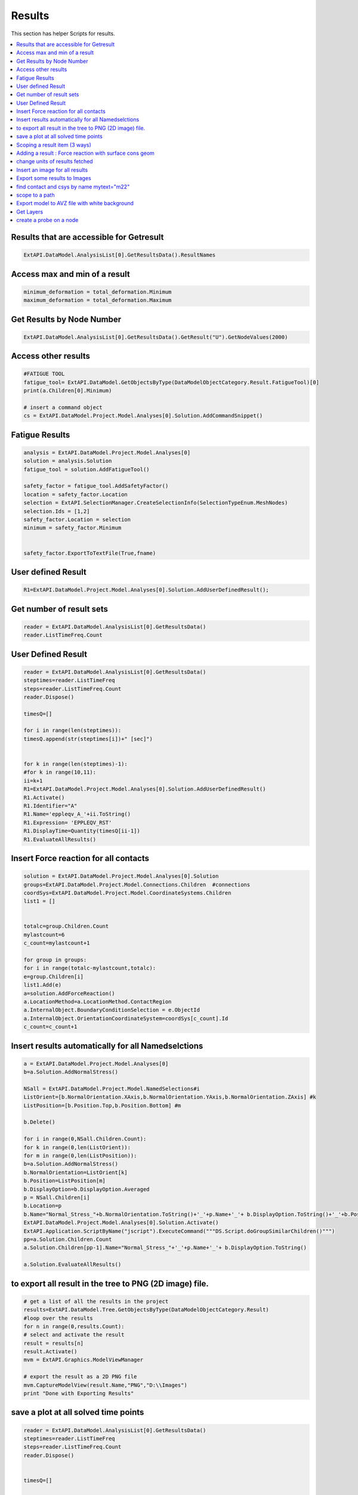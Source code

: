 .. _results:

Results
==============

This section has helper Scripts for results.


.. contents::
   :local:
   :depth: 4


Results that are accessible for Getresult
^^^^^^^^^^^^^^

.. code:: python


    ExtAPI.DataModel.AnalysisList[0].GetResultsData().ResultNames

Access max and min of a result
^^^^^^^^^^^^^^

.. code:: python


    minimum_deformation = total_deformation.Minimum
    maximum_deformation = total_deformation.Maximum


Get Results by Node Number
^^^^^^^^^^^^^^

.. code:: python

    

    ExtAPI.DataModel.AnalysisList[0].GetResultsData().GetResult("U").GetNodeValues(2000)


Access other results 
^^^^^^^^^^^^^^

.. code:: python

        


    #FATIGUE TOOL 
    fatigue_tool= ExtAPI.DataModel.GetObjectsByType(DataModelObjectCategory.Result.FatigueTool)[0]
    print(a.Children[0].Minimum)

    # insert a command object 
    cs = ExtAPI.DataModel.Project.Model.Analyses[0].Solution.AddCommandSnippet()




Fatigue Results 
^^^^^^^^^^^^^^

.. code:: python

        

    analysis = ExtAPI.DataModel.Project.Model.Analyses[0]
    solution = analysis.Solution
    fatigue_tool = solution.AddFatigueTool()

    safety_factor = fatigue_tool.AddSafetyFactor()
    location = safety_factor.Location
    selection = ExtAPI.SelectionManager.CreateSelectionInfo(SelectionTypeEnum.MeshNodes)
    selection.Ids = [1,2]
    safety_factor.Location = selection
    minimum = safety_factor.Minimum


    safety_factor.ExportToTextFile(True,fname)


User defined Result
^^^^^^^^^^^^^^

.. code:: python

    

    R1=ExtAPI.DataModel.Project.Model.Analyses[0].Solution.AddUserDefinedResult();


Get number of result sets
^^^^^^^^^^^^^^

.. code:: python

    

    reader = ExtAPI.DataModel.AnalysisList[0].GetResultsData()
    reader.ListTimeFreq.Count


User Defined Result
^^^^^^^^^^^^^^

.. code:: python

        

    reader = ExtAPI.DataModel.AnalysisList[0].GetResultsData()
    steptimes=reader.ListTimeFreq
    steps=reader.ListTimeFreq.Count
    reader.Dispose()

    timesQ=[]

    for i in range(len(steptimes)):
    timesQ.append(str(steptimes[i])+" [sec]")

    
    for k in range(len(steptimes)-1):
    #for k in range(10,11):
    ii=k+1
    R1=ExtAPI.DataModel.Project.Model.Analyses[0].Solution.AddUserDefinedResult()
    R1.Activate()
    R1.Identifier="A"
    R1.Name='eppleqv_A_'+ii.ToString()
    R1.Expression= 'EPPLEQV_RST'
    R1.DisplayTime=Quantity(timesQ[ii-1])
    R1.EvaluateAllResults()



Insert Force reaction for all contacts
^^^^^^^^^^^^^^

.. code:: python

    

    solution = ExtAPI.DataModel.Project.Model.Analyses[0].Solution
    groups=ExtAPI.DataModel.Project.Model.Connections.Children  #connections
    coordSys=ExtAPI.DataModel.Project.Model.CoordinateSystems.Children
    list1 = []


    totalc=group.Children.Count
    mylastcount=6
    c_count=mylastcount+1

    for group in groups:
    for i in range(totalc-mylastcount,totalc):
    e=group.Children[i]
    list1.Add(e)
    a=solution.AddForceReaction()
    a.LocationMethod=a.LocationMethod.ContactRegion
    a.InternalObject.BoundaryConditionSelection = e.ObjectId  
    a.InternalObject.OrientationCoordinateSystem=coordSys[c_count].Id
    c_count=c_count+1


Insert results automatically for all Namedselctions
^^^^^^^^^^^^^^

.. code:: python

        

    a = ExtAPI.DataModel.Project.Model.Analyses[0]
    b=a.Solution.AddNormalStress()

    NSall = ExtAPI.DataModel.Project.Model.NamedSelections#i
    ListOrient=[b.NormalOrientation.XAxis,b.NormalOrientation.YAxis,b.NormalOrientation.ZAxis] #k
    ListPosition=[b.Position.Top,b.Position.Bottom] #m

    b.Delete()
    
    for i in range(0,NSall.Children.Count):
    for k in range(0,len(ListOrient)):
    for m in range(0,len(ListPosition)):
    b=a.Solution.AddNormalStress()
    b.NormalOrientation=ListOrient[k]
    b.Position=ListPosition[m]
    b.DisplayOption=b.DisplayOption.Averaged
    p = NSall.Children[i]
    b.Location=p
    b.Name="Normal_Stress_"+b.NormalOrientation.ToString()+'_'+p.Name+'_'+ b.DisplayOption.ToString()+'_'+b.Position.ToString()
    ExtAPI.DataModel.Project.Model.Analyses[0].Solution.Activate()
    ExtAPI.Application.ScriptByName("jscript").ExecuteCommand("""DS.Script.doGroupSimilarChildren()""")
    pp=a.Solution.Children.Count
    a.Solution.Children[pp-1].Name="Normal_Stress_"+'_'+p.Name+'_'+ b.DisplayOption.ToString()

    a.Solution.EvaluateAllResults()


to export all result in the tree to PNG (2D image) file.
^^^^^^^^^^^^^^

.. code:: python

        

    # get a list of all the results in the project
    results=ExtAPI.DataModel.Tree.GetObjectsByType(DataModelObjectCategory.Result)
    #loop over the results
    for n in range(0,results.Count):
    # select and activate the result                      
    result = results[n]
    result.Activate()
    mvm = ExtAPI.Graphics.ModelViewManager

    # export the result as a 2D PNG file
    mvm.CaptureModelView(result.Name,"PNG","D:\\Images")
    print "Done with Exporting Results"


save a plot at all solved time points
^^^^^^^^^^^^^^

.. code:: python

    

    reader = ExtAPI.DataModel.AnalysisList[0].GetResultsData()
    steptimes=reader.ListTimeFreq
    steps=reader.ListTimeFreq.Count
    reader.Dispose()


    timesQ=[]

    for i in range(len(steptimes)):
    timesQ.append(str(steptimes[i])+" [sec]")

    sol= ExtAPI.DataModel.Project.Model.Analyses[0].Solution 
    R1=sol.AddTemperature()


    for k in range(0,len(timesQ)):
    R1.Activate()
    R1.DisplayTime=Quantity(timesQ[k])
    R1.Name='Temperature_at_time_'+timesQ[k].ToString()
    R1.EvaluateAllResults()
    mvm = ExtAPI.Graphics.ModelViewManager
    mvm.CaptureModelView(R1.Name, "PNG", "D:\My_Projects")


Scoping a result item (3 ways)
^^^^^^^^^^^^^^

.. code:: python

    



    solution = ExtAPI.DataModel.Project.Model.Analyses[0].Solution

    #using a named selection
    total_deformation1 = solution.AddTotalDeformation()
    ns = ExtAPI.DataModel.Project.Model.NamedSelections.Children[0]
    total_deformation1.Location = ns
    total_deformation1.Name='total_deformation1'

    #using Reference Id of Geometry
    total_deformation2 = solution.AddTotalDeformation()
    scope = ExtAPI.SelectionManager.CreateSelectionInfo(SelectionTypeEnum.GeometryEntities)
    scope.Ids = [18]
    total_deformation2.Location = scope
    total_deformation2.Name='total_deformation2'

    #using current gui selection 
    #TODO ASk Dipin. will this work ?
    gui=ExtAPI.SelectionMgr.CurrentSelection.Ids   #my current selection is stored
    total_deformation3 = solution.AddTotalDeformation()
    scope = ExtAPI.SelectionManager.CreateSelectionInfo(SelectionTypeEnum.GeometryEntities)
    scope.Ids = gui
    total_deformation3.Location = scope
    total_deformation3.Name='total_deformation3'


Adding a result : Force reaction with surface cons geom
^^^^^^^^^^^^^^

.. code:: python

        

    solu= ExtAPI.DataModel.Project.Model.Analyses[0].Solution
    fb=solu.AddForceReaction()
    fb.LocationMethod=LocationDefinitionMethod.Surface
    surf = ExtAPI.DataModel.Project.Model.ConstructionGeometry.Children[0]
    fb.SurfaceSelection=surf


    geo= ExtAPI.SelectionManager.CreateSelectionInfo(SelectionTypeEnum.GeometryEntities)
    geo.Ids=[6]

    NS=ExtAPI.DataModel.AnalysisList[0].Components
    #  NS is a list of lists : [[31], [4, 5, 6, 7, 24, 25, 26, 27, 32, 33, 34, 35]]
    n1=NS[0]

    n2=ExtAPI.DataModel.Project.Model.NamedSelections.Children[0]
    # n2 is : Ansys.ACT.Automation.Mechanical.MainThread.NamedSelection


^^^^^^^^^^^^^^

.. code:: python

        
    ii=1
    R1=ExtAPI.DataModel.Project.Model.Analyses[0].Solution.AddUserDefinedResult()
    R1.Activate()
    R1.Identifier="A"
    R1.Name='MaxCrnrAngl'+ii.ToString()
    R1.Expression= 'MESH_MAXIMUM_CORNER_ANGLE'
    R1.DisplayTime=Quantity("0.1 [sec]")
    R1.EvaluateAllResults()


    enum=57
    analysis = ExtAPI.DataModel.AnalysisList[0]
    reader=analysis.GetResultsData()
    reader.CurrentResultSet=1
    res=reader.GetResult('MESH_')
    res.SelectComponents(['MAXIMUM_CORNER_ANGLE'])
    res.GetElementValues(enum)
    reader.Dispose()


    elementId=1

    reader=ExtAPI.DataModel.AnalysisList[0].GetResultsData()
    reader.CurrentResultSet=1
    P=reader.GetResult("S")
    P.SelectComponents(["X"]) 
    f=P.GetElementValues(elementId) 
    reader.Dispose()


change units of results fetched
^^^^^^^^^^^^^^

.. code:: python

        

    import units
    analysis = ExtAPI.DataModel.Project.Model.Analyses[0]
    reader = analysis.GetResultsData()
    stress = reader.GetResult("S")
    unit_stress = stress.GetComponentInfo("X").Unit
    conv_stress = units.ConvertUnit(1.,unit_stress,"Pa","Stress")


Insert an image for all results
^^^^^^^^^^^^^^

.. code:: python

    

    results = ExtAPI.DataModel.Project.Model.GetChildren[Ansys.ACT.Automation.Mechanical.Results.Result](True)
    ids = []
    with Transaction(suspendClicks=False):
        for result in results:
            if not result.Suppressed:
                if not result.ObjectId in ids:
                    result.Activate()
                    result.AddImage()
                    ids.Add(result.ObjectId)
    
    ExtAPI.DataModel.Tree.Refresh()


Export some results to Images
^^^^^^^^^^^^^^

.. code:: python

    

    allresults=ExtAPI.DataModel.GetObjectsByType(DataModelObjectCategory.Result)

    rtype=Ansys.ACT.Automation.Mechanical.Results.StressResults.NormalStress
    f = [i for i in allresults if i.GetType() == rtype]

    ExtAPI.Graphics.Camera.SetSpecificViewOrientation(ViewOrientationType.Iso)
    path1=r"D:\myplots"


    for n in range(0,f.Count):                 
        result = f[n]
        result.Parent.Activate()
        selection = ExtAPI.SelectionManager.CreateSelectionInfo(SelectionTypeEnum.GeometryEntities)
        selection.Ids = result.Location.Ids   #or [result.Location.Ids[0]] for the first object only 
        ExtAPI.Graphics.Camera.SetFit(selection)
        result.Activate()
        #ExtAPI.Graphics.Camera.SetFit()
        path3=path1+"\\"+result.Name+"_location"+".png"
        ExtAPI.Graphics.ExportScreenToImage(path3)


find contact and csys  by name mytext="m22"
^^^^^^^^^^^^^^

.. code:: python

        

    #find contact and csys  by name mytext="m22"
    ContAll=ExtAPI.DataModel.Project.Model.Connections.GetChildren[Ansys.ACT.Automation.Mechanical.Connections.ContactRegion](True)
    a1 = [i for i in ContAll if i.Name == mytext][0]


    c1=ExtAPI.DataModel.AnalysisList[0].DataObjects.GetByName('Coordinate Systems').DataObjects.GetByName(mytext) #datawrapper
    c2=ExtAPI.DataModel.GetObjectById(c1.Id) #object

    f = ExtAPI.DataModel.Project.Model.Analyses[0].Solution.AddForceReaction()
    f.LocationMethod =  LocationDefinitionMethod.ContactRegion
    f.ContactRegionSelection=a1
    f.Orientation=c2


scope to a path
^^^^^^^^^^^^^^

.. code:: python

    

    model = ExtAPI.DataModel.Project.Model 
    analysis = model.Analyses[0]
    s = analysis.Solution.AddMaximumPrincipalStress()
    s.ScopingMethod = GeometryDefineByType.Path
    path1 = model.ConstructionGeometry.Children[0]
    sel = ExtAPI.SelectionManager.CurrentSelection

    pathLoc = Ansys.Mechanical.Selection.PathLocation(path1, sel)

    s.Location = pathLoc


Export model to AVZ file with white background
^^^^^^^^^^^^^^

.. code:: python

    


    #  export model to AVZ file with white background
    setting3d = Ansys.Mechanical.Graphics.Graphics3DExportSettings()
    setting3d.Background = GraphicsBackgroundType.White
    Graphics.Export3D("c:\\avz_white.avz", Graphics3DExportFormat.AVZ, setting3d)

    #export image with enhanced resolution to PNG file
    setting2d = Ansys.Mechanical.Graphics.GraphicsImageExportSettings()
    setting2d.Resolution = GraphicsResolutionType.EnhancedResolution
    Graphics.ExportImage("c:\\temp\\image_enhancement.png", GraphicsImageExportFormat.PNG, setting2d)


Get Layers
^^^^^^^^^^^^^^

.. code:: python

    

    global meshdata , layers
    meshdata = ExtAPI.DataModel.MeshDataByName("Global")
    layers = ExtAPI.DataModel.Project.Model .GetChildren [Ansys.ACT.Automation.Mechanical.LayeredSection] (True)


    def getLcount(myelemnum):
        global meshdata , layers
        for layer in layers:
            meshregion = meshdata.MeshRegionById(layer.Location.Ids[0])
            if myelemnum in meshregion.ElementIds:
                sdata = layer.Layers.RowCount
                break
        return sdata


    L=getLcount(350)
    print L


create a probe on a node
^^^^^^^^^^^^^^

.. code:: python

    

    analysis=ExtAPI.DataModel.AnalysisByName('Static Structural')
    resultObject=ExtAPI.DataModel.GetObjectsByName('Equivalent Stress')[0]
    probeLabel = Graphics.LabelManager.CreateProbeLabel(resultObject)
    probeLabel.Scoping.Node = 1984

